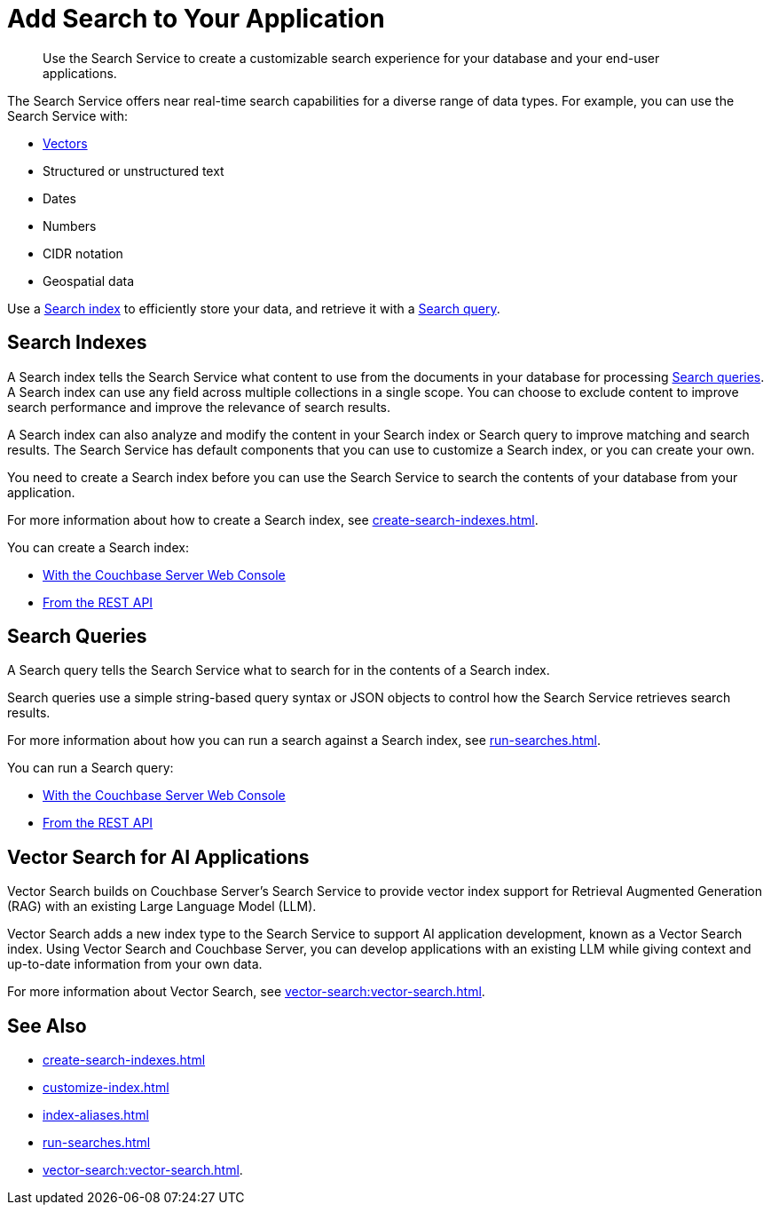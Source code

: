 = Add Search to Your Application
:page-topic-type: concept
:description: Use the Search Service to create a customizable search experience for your database and your end-user applications. 

[abstract]
{description}

The Search Service offers near real-time search capabilities for a diverse range of data types. 
For example, you can use the Search Service with: 

* <<vector-search,Vectors>> 
* Structured or unstructured text
* Dates
* Numbers
* CIDR notation
* Geospatial data 

Use a <<indexes,Search index>> to efficiently store your data, and retrieve it with a <<queries,Search query>>.

[#indexes]
== Search Indexes

A Search index tells the Search Service what content to use from the documents in your database for processing <<queries,Search queries>>. 
A Search index can use any field across multiple collections in a single scope.
You can choose to exclude content to improve search performance and improve the relevance of search results.

A Search index can also analyze and modify the content in your Search index or Search query to improve matching and search results. 
The Search Service has default components that you can use to customize a Search index, or you can create your own. 

You need to create a Search index before you can use the Search Service to search the contents of your database from your application. 

For more information about how to create a Search index, see xref:create-search-indexes.adoc[].  

You can create a Search index: 

* xref:create-search-index-ui.adoc[With the Couchbase Server Web Console]
* xref:create-search-index-rest-api.adoc[From the REST API]

[#queries]
== Search Queries 

A Search query tells the Search Service what to search for in the contents of a Search index. 

Search queries use a simple string-based query syntax or JSON objects to control how the Search Service retrieves search results. 

For more information about how you can run a search against a Search index, see xref:run-searches.adoc[].

You can run a Search query:

* xref:simple-search-ui.adoc[With the Couchbase Server Web Console] 
//* With the Couchbase SDKs
* xref:simple-search-rest-api.adoc[From the REST API]

[#vector-search]
== Vector Search for AI Applications

Vector Search builds on Couchbase Server's Search Service to provide vector index support for Retrieval Augmented Generation (RAG) with an existing Large Language Model (LLM).

Vector Search adds a new index type to the Search Service to support AI application development, known as a Vector Search index.
Using Vector Search and Couchbase Server, you can develop applications with an existing LLM while giving context and up-to-date information from your own data. 

For more information about Vector Search, see xref:vector-search:vector-search.adoc[].

== See Also 

* xref:create-search-indexes.adoc[]
* xref:customize-index.adoc[]
* xref:index-aliases.adoc[]
* xref:run-searches.adoc[]
* xref:vector-search:vector-search.adoc[].
